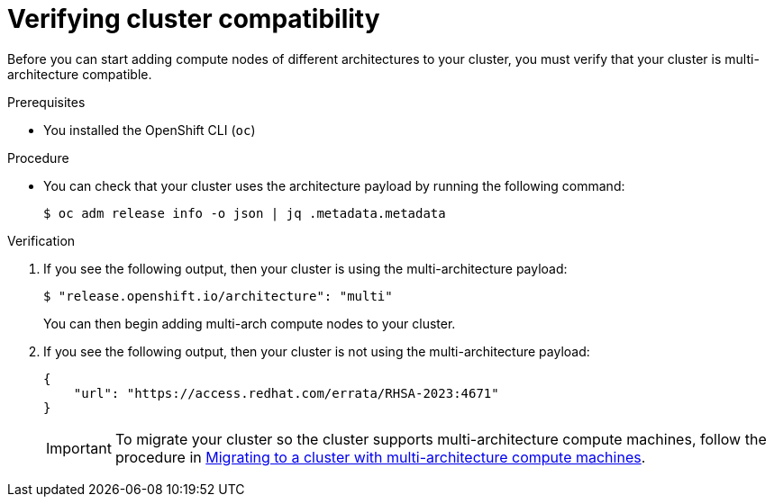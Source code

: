 // Module included in the following assemblies:

// * post_installation_configuration/configuring-multi-arch-compute-machines/creating-multi-arch-compute-nodes-aws.adoc
// * post_installation_configuration/configuring-multi-arch-compute-machines/creating-multi-arch-compute-nodes-azure.adoc
// * post_installation_configuration/configuring-multi-arch-compute-machines/creating-multi-arch-compute-nodes-bare-metal.adoc
// * post_installation_configuration/configuring-multi-arch-compute-machines/creating-multi-arch-compute-nodes-gcp.adoc
// * post_installation_configuration/configuring-multi-arch-compute-machines/creating-multi-arch-compute-nodes-ibm-z-kvm.adoc
// * post_installation_configuration/configuring-multi-arch-compute-machines/creating-multi-arch-compute-nodes-ibm-z.adoc
// * post_installation_configuration/configuring-multi-arch-compute-machines/creating-multi-arch-compute-nodes-ibm-power.adoc

ifeval::["{context}" == "creating-multi-arch-compute-nodes-ibm-power"]
:ibm-power:
endif::[]

:_content-type: PROCEDURE
[id="multi-architecture-verifying-cluster-compatibility_{context}"]

= Verifying cluster compatibility 

Before you can start adding compute nodes of different architectures to your cluster, you must verify that your cluster is multi-architecture compatible. 

.Prerequisites

* You installed the OpenShift CLI (`oc`)

ifdef::ibm-power[]
[NOTE]
====
When using multiple architectures, hosts for {product-title} nodes must share the same storage layer. If they do not have the same storage layer, use a storage provider such as `nfs-provisioner`.
====

[NOTE]
====
You should limit the number of network hops between the compute and control plane as much as possible.
====
endif::ibm-power[]

.Procedure 

* You can check that your cluster uses the architecture payload by running the following command:
+
[source,terminal]
----
$ oc adm release info -o json | jq .metadata.metadata
----

.Verification 

. If you see the following output, then your cluster is using the multi-architecture payload: 
+
[source,terminal]
----
$ "release.openshift.io/architecture": "multi"
----
You can then begin adding multi-arch compute nodes to your cluster.

. If you see the following output, then your cluster is not using the multi-architecture payload:
+
[source,terminal]
----
{
    "url": "https://access.redhat.com/errata/RHSA-2023:4671"
}
----
+
[IMPORTANT]
====
To migrate your cluster so the cluster supports multi-architecture compute machines, follow the procedure in xref:../../updating/updating_a_cluster/migrating-to-multi-payload.adoc#migrating-to-multi-payload[Migrating to a cluster with multi-architecture compute machines].
====

ifeval::["{context}" == "creating-multi-arch-compute-nodes-ibm-power"]
:!ibm-power:
endif::[]